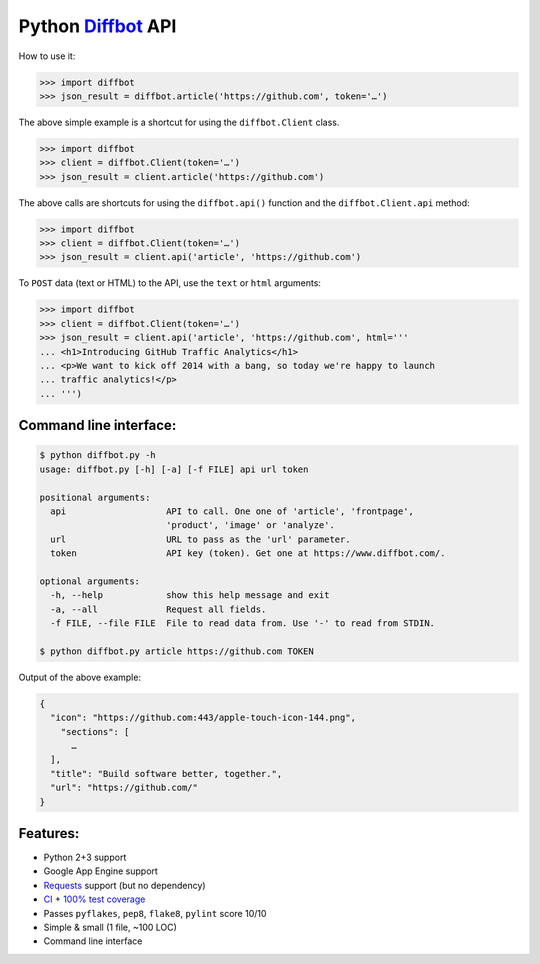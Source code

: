 Python Diffbot_ API |License|
=============================

.. image:: https://d2weczhvl823v0.cloudfront.net/attilaolah/diffbot.py/trend.png
   :target: https://bitdeli.com/free
   :alt: Bitdeli
.. image:: https://travis-ci.org/attilaolah/diffbot.py.png?branch=master
   :target: https://travis-ci.org/attilaolah/diffbot.py
   :alt: Build Status
.. image:: https://coveralls.io/repos/attilaolah/diffbot.py/badge.png?branch=master
   :target: https://coveralls.io/r/attilaolah/diffbot.py
   :alt: Coverage Status
.. image:: https://pypip.in/v/diffbot/badge.png
   :target: https://pypi.python.org/pypi/diffbot/
   :alt: Version
.. image:: https://pypip.in/d/diffbot/badge.png?period=month
   :target: https://pypi.python.org/pypi/diffbot/
   :alt: Downloads

How to use it:

.. code:: python

    >>> import diffbot
    >>> json_result = diffbot.article('https://github.com', token='…')

The above simple example is a shortcut for using the ``diffbot.Client``
class.

.. code:: python

    >>> import diffbot
    >>> client = diffbot.Client(token='…')
    >>> json_result = client.article('https://github.com')

The above calls are shortcuts for using the ``diffbot.api()`` function
and the ``diffbot.Client.api`` method:

.. code:: python

    >>> import diffbot
    >>> client = diffbot.Client(token='…')
    >>> json_result = client.api('article', 'https://github.com')

To ``POST`` data (text or HTML) to the API, use the ``text`` or ``html``
arguments:

.. code:: python

    >>> import diffbot
    >>> client = diffbot.Client(token='…')
    >>> json_result = client.api('article', 'https://github.com', html='''
    ... <h1>Introducing GitHub Traffic Analytics</h1>
    ... <p>We want to kick off 2014 with a bang, so today we're happy to launch
    ... traffic analytics!</p>
    ... ''')

Command line interface:
-----------------------

.. code:: sh

    $ python diffbot.py -h
    usage: diffbot.py [-h] [-a] [-f FILE] api url token

    positional arguments:
      api                   API to call. One one of 'article', 'frontpage',
                            'product', 'image' or 'analyze'.
      url                   URL to pass as the 'url' parameter.
      token                 API key (token). Get one at https://www.diffbot.com/.

    optional arguments:
      -h, --help            show this help message and exit
      -a, --all             Request all fields.
      -f FILE, --file FILE  File to read data from. Use '-' to read from STDIN.

    $ python diffbot.py article https://github.com TOKEN

Output of the above example:

.. code:: json

    {
      "icon": "https://github.com:443/apple-touch-icon-144.png",
        "sections": [
          …
      ],
      "title": "Build software better, together.",
      "url": "https://github.com/"
    }

Features:
---------

-  Python 2+3 support
-  Google App Engine support
-  Requests_ support (but no dependency)
-  CI_ + `100% test coverage`_
-  Passes ``pyflakes``, ``pep8``, ``flake8``, ``pylint`` score 10/10
-  Simple & small (1 file, ~100 LOC)
-  Command line interface

.. _Diffbot: https://www.diffbot.com
.. _Requests: http://docs.python-requests.org
.. _CI: https://travis-ci.org/attilaolah/diffbot.py
.. _`100% test coverage`: https://coveralls.io/r/attilaolah/diffbot.py

.. |License| image:: https://pypip.in/license/diffbot/badge.png
